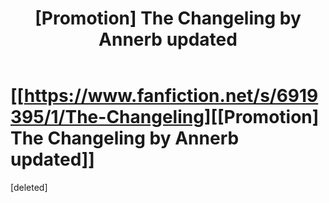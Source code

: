 #+TITLE: [Promotion] The Changeling by Annerb updated

* [[https://www.fanfiction.net/s/6919395/1/The-Changeling][[Promotion] The Changeling by Annerb updated]]
:PROPERTIES:
:Score: 1
:DateUnix: 1464544323.0
:DateShort: 2016-May-29
:FlairText: Promotion
:END:
[deleted]


